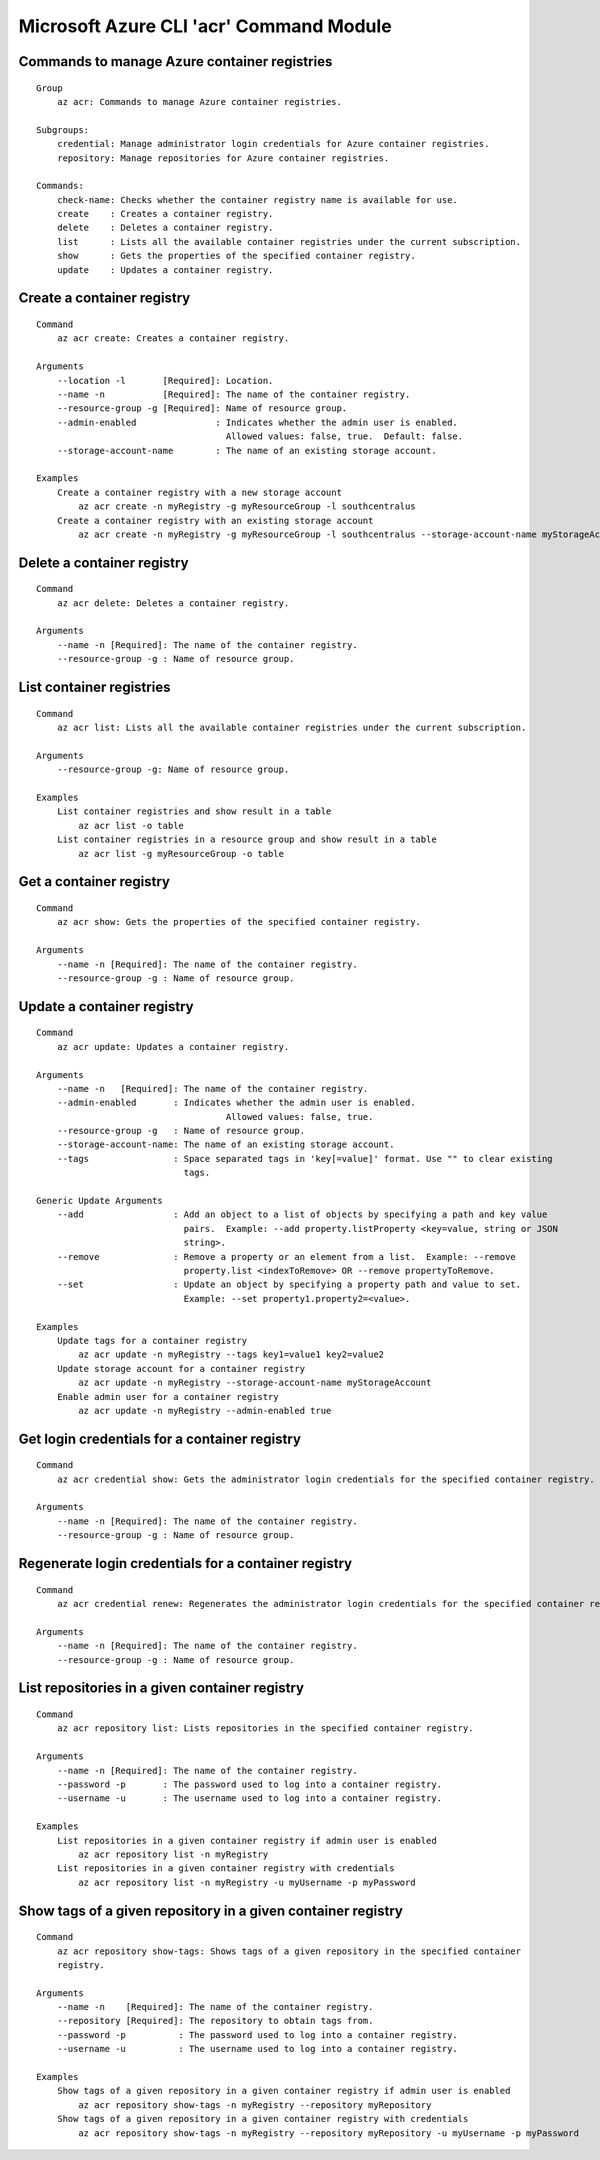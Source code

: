 Microsoft Azure CLI 'acr' Command Module
========================================

Commands to manage Azure container registries
^^^^^^^^^^^^^^^^^^^^^^^^^^^^^^^^^^^^^^^^^^^^^
::

    Group
        az acr: Commands to manage Azure container registries.

    Subgroups:
        credential: Manage administrator login credentials for Azure container registries.
        repository: Manage repositories for Azure container registries.

    Commands:
        check-name: Checks whether the container registry name is available for use.
        create    : Creates a container registry.
        delete    : Deletes a container registry.
        list      : Lists all the available container registries under the current subscription.
        show      : Gets the properties of the specified container registry.
        update    : Updates a container registry.

Create a container registry
^^^^^^^^^^^^^^^^^^^^^^^^^^^
::

    Command
        az acr create: Creates a container registry.

    Arguments
        --location -l       [Required]: Location.
        --name -n           [Required]: The name of the container registry.
        --resource-group -g [Required]: Name of resource group.
        --admin-enabled               : Indicates whether the admin user is enabled.
                                        Allowed values: false, true.  Default: false.
        --storage-account-name        : The name of an existing storage account.

    Examples
        Create a container registry with a new storage account
            az acr create -n myRegistry -g myResourceGroup -l southcentralus
        Create a container registry with an existing storage account
            az acr create -n myRegistry -g myResourceGroup -l southcentralus --storage-account-name myStorageAccount

Delete a container registry
^^^^^^^^^^^^^^^^^^^^^^^^^^^
::

    Command
        az acr delete: Deletes a container registry.

    Arguments
        --name -n [Required]: The name of the container registry.
        --resource-group -g : Name of resource group.

List container registries
^^^^^^^^^^^^^^^^^^^^^^^^^
::

    Command
        az acr list: Lists all the available container registries under the current subscription.

    Arguments
        --resource-group -g: Name of resource group.

    Examples
        List container registries and show result in a table
            az acr list -o table
        List container registries in a resource group and show result in a table
            az acr list -g myResourceGroup -o table

Get a container registry
^^^^^^^^^^^^^^^^^^^^^^^^
::

    Command
        az acr show: Gets the properties of the specified container registry.

    Arguments
        --name -n [Required]: The name of the container registry.
        --resource-group -g : Name of resource group.

Update a container registry
^^^^^^^^^^^^^^^^^^^^^^^^^^^
::

    Command
        az acr update: Updates a container registry.

    Arguments
        --name -n   [Required]: The name of the container registry.
        --admin-enabled       : Indicates whether the admin user is enabled.
		                        Allowed values: false, true.
        --resource-group -g   : Name of resource group.
        --storage-account-name: The name of an existing storage account.
        --tags                : Space separated tags in 'key[=value]' format. Use "" to clear existing
                                tags.

    Generic Update Arguments
        --add                 : Add an object to a list of objects by specifying a path and key value
                                pairs.  Example: --add property.listProperty <key=value, string or JSON
                                string>.
        --remove              : Remove a property or an element from a list.  Example: --remove
                                property.list <indexToRemove> OR --remove propertyToRemove.
        --set                 : Update an object by specifying a property path and value to set.
                                Example: --set property1.property2=<value>.

    Examples
        Update tags for a container registry
            az acr update -n myRegistry --tags key1=value1 key2=value2
        Update storage account for a container registry
            az acr update -n myRegistry --storage-account-name myStorageAccount
        Enable admin user for a container registry
            az acr update -n myRegistry --admin-enabled true

Get login credentials for a container registry
^^^^^^^^^^^^^^^^^^^^^^^^^^^^^^^^^^^^^^^^^^^^^^
::

    Command
        az acr credential show: Gets the administrator login credentials for the specified container registry.

    Arguments
        --name -n [Required]: The name of the container registry.
        --resource-group -g : Name of resource group.

Regenerate login credentials for a container registry
^^^^^^^^^^^^^^^^^^^^^^^^^^^^^^^^^^^^^^^^^^^^^^^^^^^^^
::

    Command
        az acr credential renew: Regenerates the administrator login credentials for the specified container registry.

    Arguments
        --name -n [Required]: The name of the container registry.
        --resource-group -g : Name of resource group.

List repositories in a given container registry
^^^^^^^^^^^^^^^^^^^^^^^^^^^^^^^^^^^^^^^^^^^^^^^
::

    Command
        az acr repository list: Lists repositories in the specified container registry.

    Arguments
        --name -n [Required]: The name of the container registry.
        --password -p       : The password used to log into a container registry.
        --username -u       : The username used to log into a container registry.

    Examples
        List repositories in a given container registry if admin user is enabled
            az acr repository list -n myRegistry
        List repositories in a given container registry with credentials
            az acr repository list -n myRegistry -u myUsername -p myPassword

Show tags of a given repository in a given container registry
^^^^^^^^^^^^^^^^^^^^^^^^^^^^^^^^^^^^^^^^^^^^^^^^^^^^^^^^^^^^^
::

    Command
        az acr repository show-tags: Shows tags of a given repository in the specified container
        registry.

    Arguments
        --name -n    [Required]: The name of the container registry.
        --repository [Required]: The repository to obtain tags from.
        --password -p          : The password used to log into a container registry.
        --username -u          : The username used to log into a container registry.

    Examples
        Show tags of a given repository in a given container registry if admin user is enabled
            az acr repository show-tags -n myRegistry --repository myRepository
        Show tags of a given repository in a given container registry with credentials
            az acr repository show-tags -n myRegistry --repository myRepository -u myUsername -p myPassword
